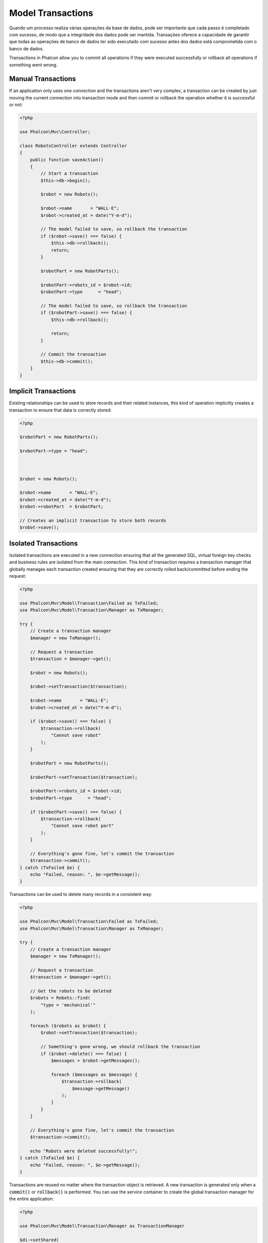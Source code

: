 Model Transactions
==================

Quando um processo realiza várias operações da base de dados, pode ser importante que cada passo é completado com sucesso, de modo que a integridade dos dados pode ser mantida. Transações oferece a capacidade de garantir que todas as operações de banco de dados ter sido executado com sucesso antes dos dados está comprometida com o banco de dados.

Transactions in Phalcon allow you to commit all operations if they were executed successfully or rollback all operations if something went wrong.

Manual Transactions
-------------------
If an application only uses one connection and the transactions aren't very complex, a transaction can be
created by just moving the current connection into transaction mode and then commit or rollback the operation whether it is successful or not:

.. code-block:: php

    <?php

    use Phalcon\Mvc\Controller;

    class RobotsController extends Controller
    {
        public function saveAction()
        {
            // Start a transaction
            $this->db->begin();

            $robot = new Robots();

            $robot->name       = "WALL·E";
            $robot->created_at = date("Y-m-d");

            // The model failed to save, so rollback the transaction
            if ($robot->save() === false) {
                $this->db->rollback();
                return;
            }

            $robotPart = new RobotParts();

            $robotPart->robots_id = $robot->id;
            $robotPart->type      = "head";

            // The model failed to save, so rollback the transaction
            if ($robotPart->save() === false) {
                $this->db->rollback();

                return;
            }

            // Commit the transaction
            $this->db->commit();
        }
    }

Implicit Transactions
---------------------
Existing relationships can be used to store records and their related instances, this kind of operation
implicitly creates a transaction to ensure that data is correctly stored:

.. code-block:: php

    <?php

    $robotPart = new RobotParts();

    $robotPart->type = "head";



    $robot = new Robots();

    $robot->name       = "WALL·E";
    $robot->created_at = date("Y-m-d");
    $robot->robotPart  = $robotPart;

    // Creates an implicit transaction to store both records
    $robot->save();

Isolated Transactions
---------------------
Isolated transactions are executed in a new connection ensuring that all the generated SQL,
virtual foreign key checks and business rules are isolated from the main connection.
This kind of transaction requires a transaction manager that globally manages each
transaction created ensuring that they are correctly rolled back/committed before ending the request:

.. code-block:: php

    <?php

    use Phalcon\Mvc\Model\Transaction\Failed as TxFailed;
    use Phalcon\Mvc\Model\Transaction\Manager as TxManager;

    try {
        // Create a transaction manager
        $manager = new TxManager();

        // Request a transaction
        $transaction = $manager->get();

        $robot = new Robots();

        $robot->setTransaction($transaction);

        $robot->name       = "WALL·E";
        $robot->created_at = date("Y-m-d");

        if ($robot->save() === false) {
            $transaction->rollback(
                "Cannot save robot"
            );
        }

        $robotPart = new RobotParts();

        $robotPart->setTransaction($transaction);

        $robotPart->robots_id = $robot->id;
        $robotPart->type      = "head";

        if ($robotPart->save() === false) {
            $transaction->rollback(
                "Cannot save robot part"
            );
        }

        // Everything's gone fine, let's commit the transaction
        $transaction->commit();
    } catch (TxFailed $e) {
        echo "Failed, reason: ", $e->getMessage();
    }

Transactions can be used to delete many records in a consistent way:

.. code-block:: php

    <?php

    use Phalcon\Mvc\Model\Transaction\Failed as TxFailed;
    use Phalcon\Mvc\Model\Transaction\Manager as TxManager;

    try {
        // Create a transaction manager
        $manager = new TxManager();

        // Request a transaction
        $transaction = $manager->get();

        // Get the robots to be deleted
        $robots = Robots::find(
            "type = 'mechanical'"
        );

        foreach ($robots as $robot) {
            $robot->setTransaction($transaction);

            // Something's gone wrong, we should rollback the transaction
            if ($robot->delete() === false) {
                $messages = $robot->getMessages();

                foreach ($messages as $message) {
                    $transaction->rollback(
                        $message->getMessage()
                    );
                }
            }
        }

        // Everything's gone fine, let's commit the transaction
        $transaction->commit();

        echo "Robots were deleted successfully!";
    } catch (TxFailed $e) {
        echo "Failed, reason: ", $e->getMessage();
    }

Transactions are reused no matter where the transaction object is retrieved. A new transaction is generated only when a :code:`commit()` or :code:`rollback()`
is performed. You can use the service container to create the global transaction manager for the entire application:

.. code-block:: php

    <?php

    use Phalcon\Mvc\Model\Transaction\Manager as TransactionManager

    $di->setShared(
        "transactions",
        function () {
            return new TransactionManager();
        }
    );

Then access it from a controller or view:

.. code-block:: php

    <?php

    use Phalcon\Mvc\Controller;

    class ProductsController extends Controller
    {
        public function saveAction()
        {
            // Obtain the TransactionsManager from the services container
            $manager = $this->di->getTransactions();

            // Or
            $manager = $this->transactions;

            // Request a transaction
            $transaction = $manager->get();

            // ...
        }
    }

While a transaction is active, the transaction manager will always return the same transaction across the application.

